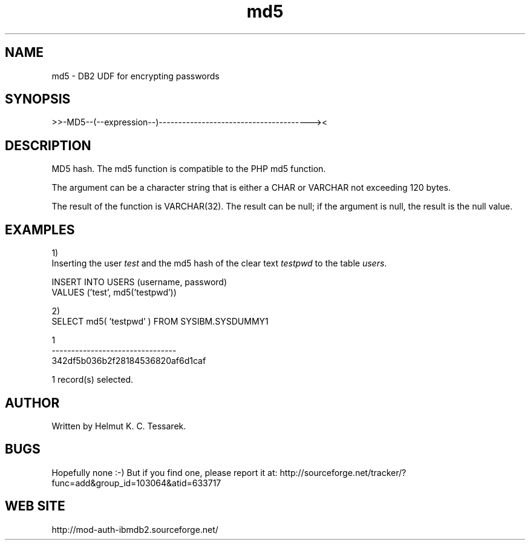 .TH md5 "8" "June 2004" "md5" "DB2 User Defined Function"
.SH NAME
md5 \- DB2 UDF for encrypting passwords
.SH SYNOPSIS
>>-MD5--(--expression--)---------------------------------------><
.SH DESCRIPTION
MD5 hash. The md5 function is compatible to the PHP md5 function.
.PP
The argument can be a character string that is either a CHAR or VARCHAR not exceeding 120 bytes.
.PP
The result of the function is VARCHAR(32). The result can be null; if the argument is null, the result is the null value.
.SH EXAMPLES
1)
.br
Inserting the user \fItest\fR and the md5 hash of the clear text \fItestpwd\fR to the table \fIusers\fR.
.PP
.nf
INSERT INTO USERS (username, password) 
  VALUES ('test', md5('testpwd'))
.fi
.PP
2)
.br
.nf
SELECT md5( 'testpwd' ) FROM SYSIBM.SYSDUMMY1

1
--------------------------------
342df5b036b2f28184536820af6d1caf

  1 record(s) selected.
.fi
.SH AUTHOR
Written by Helmut K. C. Tessarek.
.SH "BUGS"
Hopefully none :-) But if you find one, please report it at:
http://sourceforge.net/tracker/?func=add&group_id=103064&atid=633717
.SH "WEB SITE"
http://mod-auth-ibmdb2.sourceforge.net/
